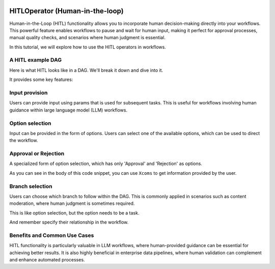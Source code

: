  .. Licensed to the Apache Software Foundation (ASF) under one
    or more contributor license agreements.  See the NOTICE file
    distributed with this work for additional information
    regarding copyright ownership.  The ASF licenses this file
    to you under the Apache License, Version 2.0 (the
    "License"); you may not use this file except in compliance
    with the License.  You may obtain a copy of the License at

 ..   http://www.apache.org/licenses/LICENSE-2.0

 .. Unless required by applicable law or agreed to in writing,
    software distributed under the License is distributed on an
    "AS IS" BASIS, WITHOUT WARRANTIES OR CONDITIONS OF ANY
    KIND, either express or implied.  See the License for the
    specific language governing permissions and limitations
    under the License.

HITLOperator (Human-in-the-loop)
================================

Human-in-the-Loop (HITL) functionality allows you to incorporate human decision-making directly into your workflows.
This powerful feature enables workflows to pause and wait for human input, making it perfect for approval processes, manual quality checks, and scenarios where human judgment is essential.

In this tutorial, we will explore how to use the HITL operators in workflows.

A HITL example DAG
------------------

Here is what HITL looks like in a DAG. We'll break it down and dive into it.

.. exampleinclude:: /../../providers/standard/airflow/providers/standard/example_dags/example_hitl_operator.py
   :language: python
   :start-after: [START hitl_tutorial]
   :end-before: [END hitl_tutorial]

It provides some key features:

Input provision
---------------

Users can provide input using params that is used for subsequent tasks.
This is useful for workflows involving human guidance within large language model (LLM) workflows.

.. exampleinclude:: /../../providers/standard/airflow/providers/standard/example_dags/example_hitl_operator.py
   :language: python
   :start-after: [START howto_hitl_entry_operator]
   :end-before: [END howto_hitl_entry_operator]


Option selection
----------------

Input can be provided in the form of options.
Users can select one of the available options, which can be used to direct the workflow.

.. exampleinclude:: /../../providers/standard/airflow/providers/standard/example_dags/example_hitl_operator.py
   :language: python
   :start-after: [START howto_hitl_operator]
   :end-before: [END howto_hitl_operator]

Approval or Rejection
---------------------

A specialized form of option selection, which has only 'Approval' and 'Rejection' as options.

.. exampleinclude:: /../../providers/standard/airflow/providers/standard/example_dags/example_hitl_operator.py
   :language: python
   :start-after: [START howto_hitl_approval_operator]
   :end-before: [END howto_hitl_approval_operator]

As you can see in the body of this code snippet, you can use ``Xcoms`` to get information provided by the user.

Branch selection
----------------

Users can choose which branch to follow within the DAG.
This is commonly applied in scenarios such as content moderation, where human judgment is sometimes required.

This is like option selection, but the option needs to be a task.

.. exampleinclude:: /../../providers/standard/airflow/providers/standard/example_dags/example_hitl_operator.py
   :language: python
   :start-after: [START howto_hitl_branch_operator]
   :end-before: [END howto_hitl_branch_operator]

And remember specify their relationship in the workflow.

.. exampleinclude:: /../../providers/standard/airflow/providers/standard/example_dags/example_hitl_operator.py
   :language: python
   :start-after: [START howto_hitl_workflow]
   :end-before: [END howto_hitl_workflow]


Benefits and Common Use Cases
-----------------------------

HITL functionality is particularly valuable in LLM workflows, where human-provided guidance can be essential for achieving better results.
It is also highly beneficial in enterprise data pipelines, where human validation can complement and enhance automated processes.
